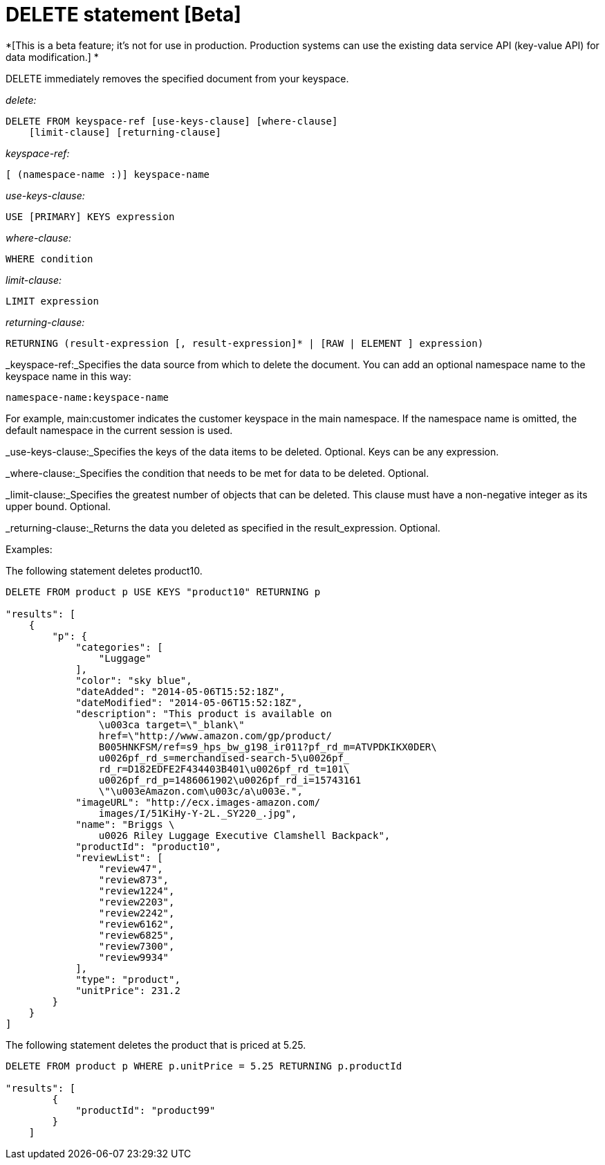 [#concept_yzq_ktc_np]
= DELETE statement [Beta]

*[This is a beta feature; it's not for use in production.
Production systems can use the existing data service API (key-value API) for data modification.] *

DELETE immediately removes the specified document from your keyspace.

_delete:_

----
DELETE FROM keyspace-ref [use-keys-clause] [where-clause] 
    [limit-clause] [returning-clause]
----

_keyspace-ref:_

----
[ (namespace-name :)] keyspace-name
----

_use-keys-clause:_

----
USE [PRIMARY] KEYS expression
----

_where-clause:_

----
WHERE condition
----

_limit-clause:_

----
LIMIT expression
----

_returning-clause:_

----
RETURNING (result-expression [, result-expression]* | [RAW | ELEMENT ] expression)
----

_keyspace-ref:_Specifies the data source from which to delete the document.
You can add an optional namespace name to the keyspace name in this way:

----
namespace-name:keyspace-name
----

For example, main:customer indicates  the customer keyspace in the main namespace.
If the namespace name is omitted, the default namespace in the current session is used.

_use-keys-clause:_Specifies the keys of the data items to be deleted.
Optional.
Keys can be any expression.

_where-clause:_Specifies the condition that needs to be met for data to be deleted.
Optional.

_limit-clause:_Specifies the greatest number of objects that can be deleted.
This clause must have a non-negative integer as its upper bound.
Optional.

_returning-clause:_Returns the data you deleted as specified in the result_expression.
Optional.

Examples:

The following statement deletes product10.

----
DELETE FROM product p USE KEYS "product10" RETURNING p

"results": [
    {
        "p": {
            "categories": [
                "Luggage"
            ],
            "color": "sky blue",
            "dateAdded": "2014-05-06T15:52:18Z",
            "dateModified": "2014-05-06T15:52:18Z",
            "description": "This product is available on 
                \u003ca target=\"_blank\" 
                href=\"http://www.amazon.com/gp/product/
                B005HNKFSM/ref=s9_hps_bw_g198_ir011?pf_rd_m=ATVPDKIKX0DER\
                u0026pf_rd_s=merchandised-search-5\u0026pf_
                rd_r=D182EDFE2F434403B401\u0026pf_rd_t=101\
                u0026pf_rd_p=1486061902\u0026pf_rd_i=15743161
                \"\u003eAmazon.com\u003c/a\u003e.",
            "imageURL": "http://ecx.images-amazon.com/
                images/I/51KiHy-Y-2L._SY220_.jpg",
            "name": "Briggs \
                u0026 Riley Luggage Executive Clamshell Backpack",
            "productId": "product10",
            "reviewList": [
                "review47",
                "review873",
                "review1224",
                "review2203",
                "review2242",
                "review6162",
                "review6825",
                "review7300",
                "review9934"
            ],
            "type": "product",
            "unitPrice": 231.2
        }
    }
]
----

The following statement deletes the product that is priced at 5.25.

----
DELETE FROM product p WHERE p.unitPrice = 5.25 RETURNING p.productId

"results": [
        {
            "productId": "product99"
        }
    ]
----
